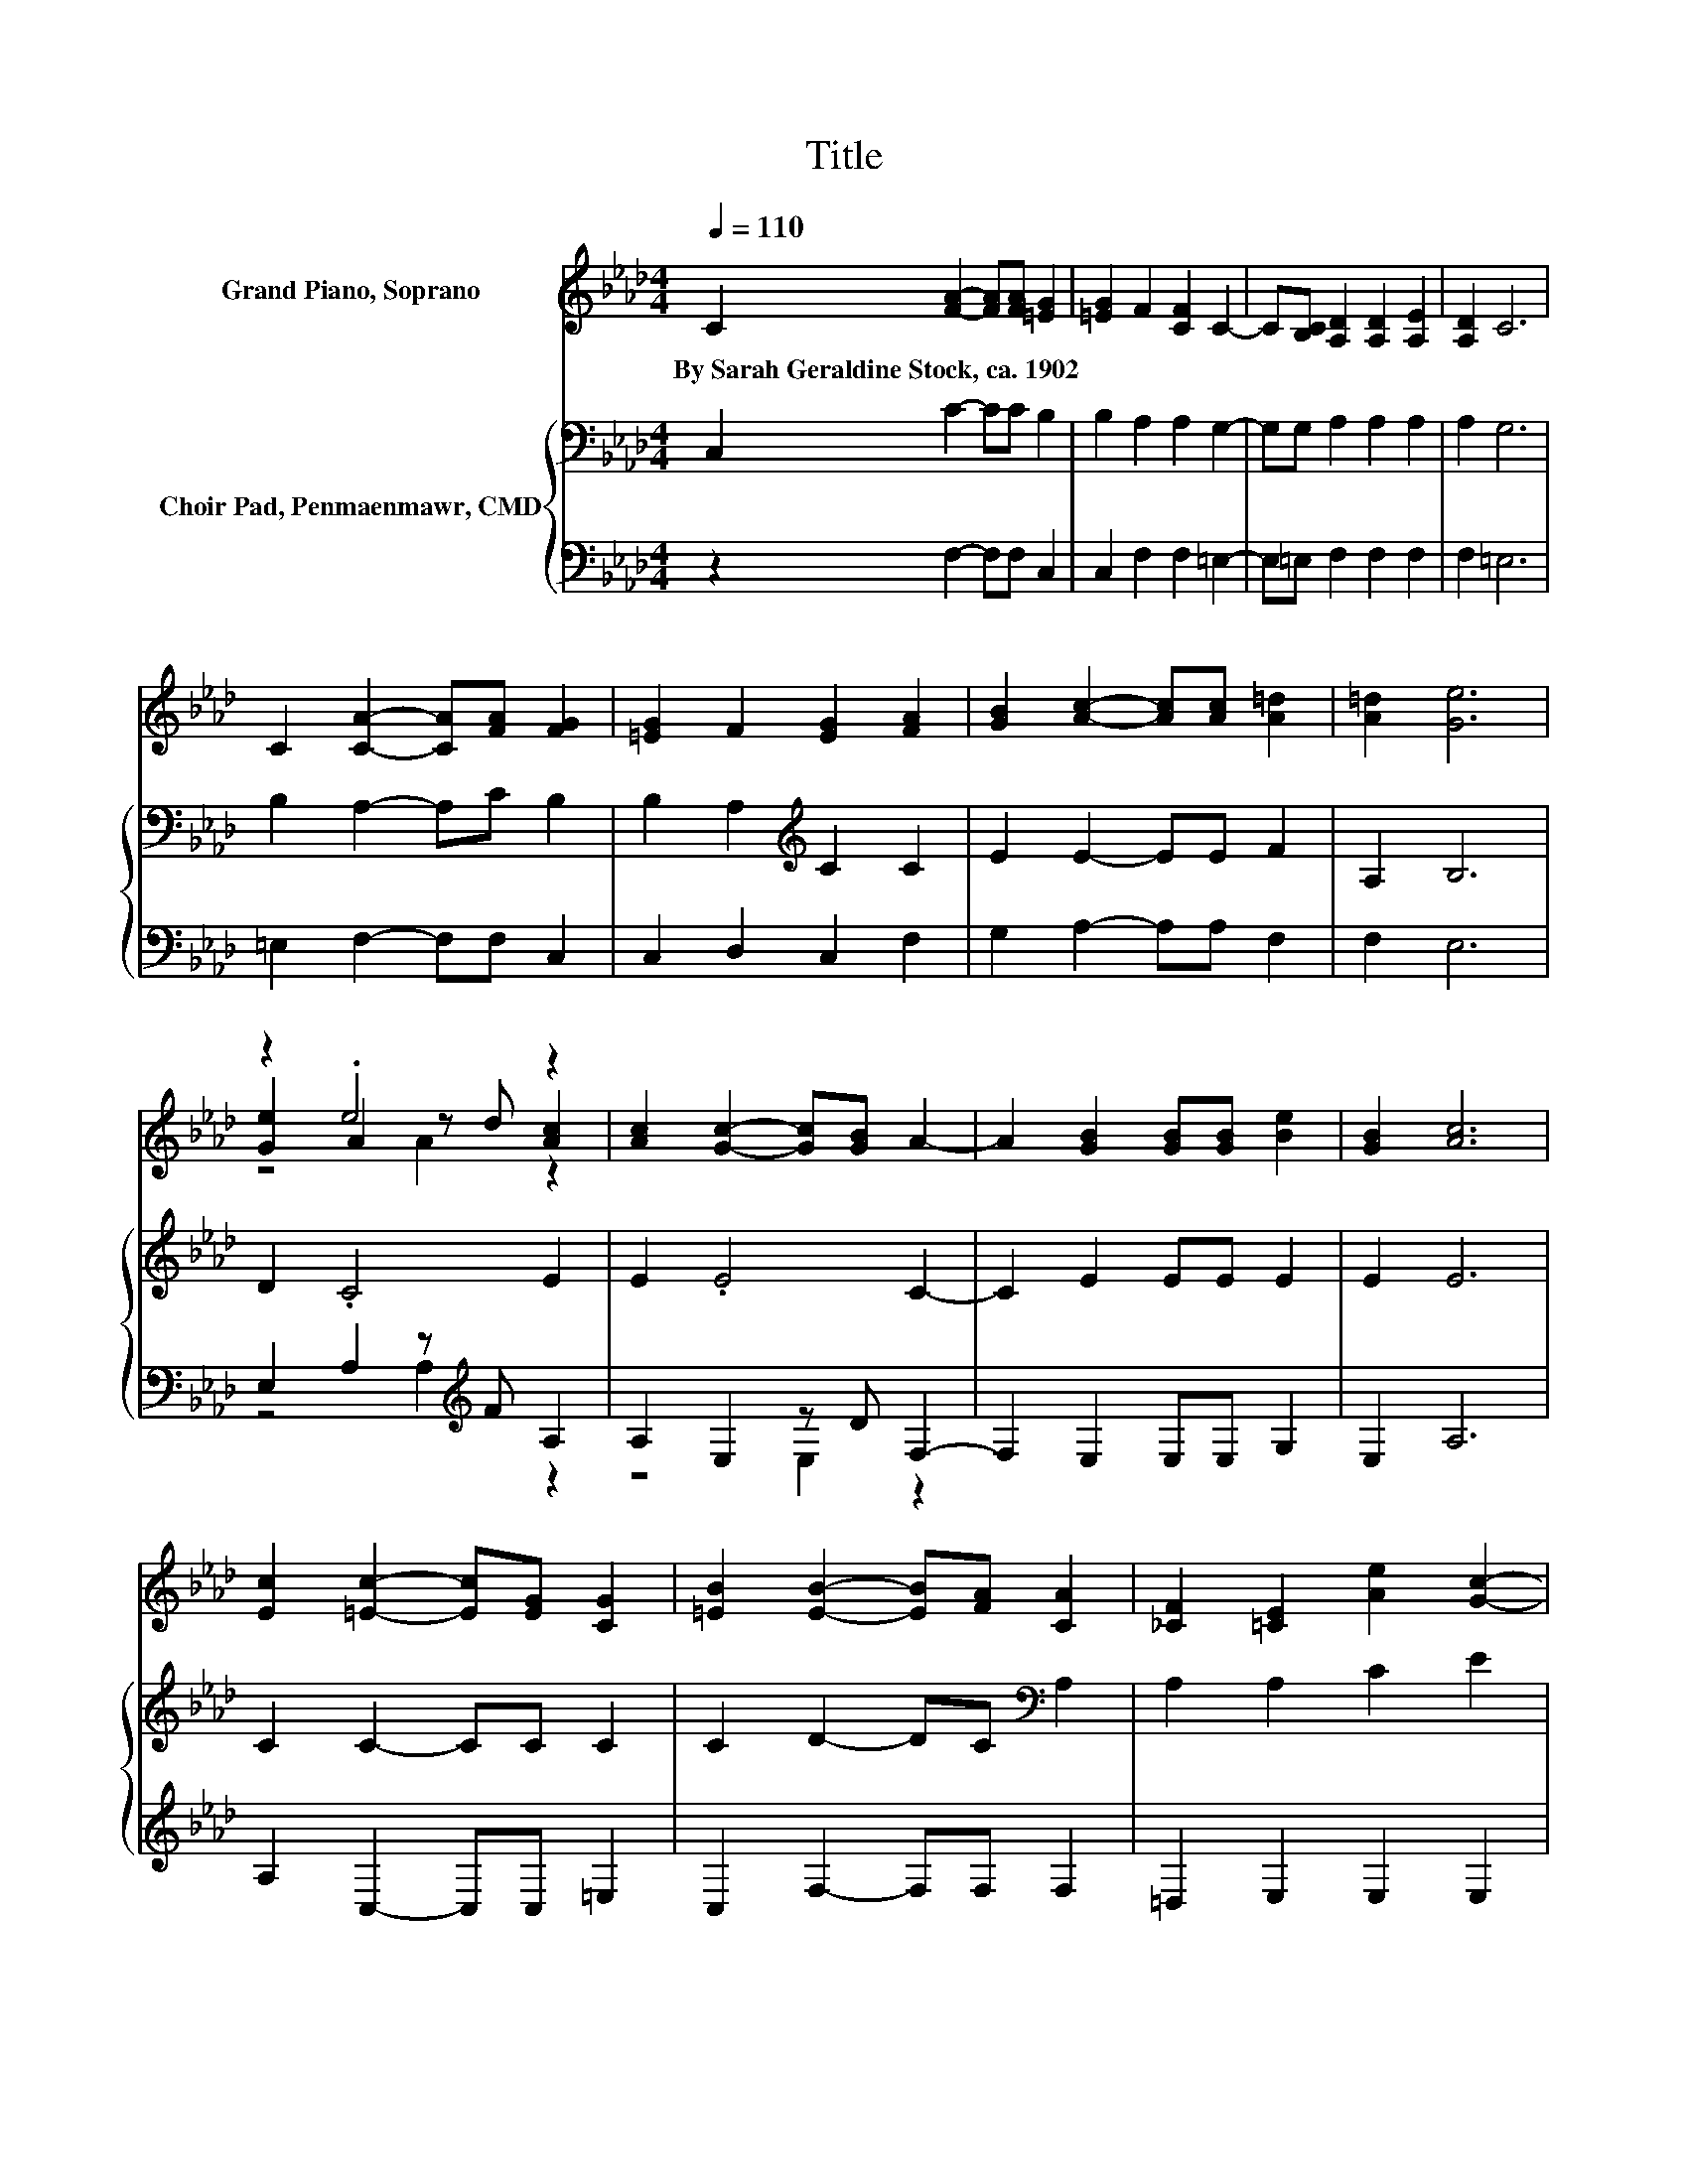 X:1
T:Title
%%score ( 1 2 3 ) { ( 4 7 ) | ( 5 6 ) }
L:1/8
Q:1/4=110
M:4/4
K:Ab
V:1 treble nm="Grand Piano, Soprano"
V:2 treble 
V:3 treble 
V:4 bass nm="Choir Pad, Penmaenmawr, CMD"
V:7 bass 
V:5 bass 
V:6 bass 
V:1
 C2 [FA]2- [FA][FA] [=EG]2 | [=EG]2 F2 [CF]2 C2- | C[B,C] [A,D]2 [A,D]2 [A,E]2 | [A,D]2 C6 | %4
w: By~Sarah~Geraldine~Stock,~ca.~1902 * * * *||||
 C2 [CA]2- [CA][FA] [FG]2 | [=EG]2 F2 [EG]2 [FA]2 | [GB]2 [Ac]2- [Ac][Ac] [A=d]2 | [A=d]2 [Ge]6 | %8
w: ||||
 z2 .e4 z2 | [Ac]2 [Gc]2- [Gc][GB] A2- | A2 [GB]2 [GB][GB] [Be]2 | [GB]2 [Ac]6 | %12
w: ||||
 [Ec]2 [=Ec]2- [Ec][EG] [CG]2 | [=EB]2 [EB]2- [EB][FA] [CA]2 | [_CF]2 [=CE]2 [Ae]2 [Gc]2- | %15
w: |||
 [Gc][GB] A6- | A2 z2 z4 |] %17
w: ||
V:2
 x8 | x8 | x8 | x8 | x8 | x8 | x8 | x8 | [Ge]2 A2 z d [Ac]2 | x8 | x8 | x8 | x8 | x8 | x8 | x8 | %16
 x8 |] %17
V:3
 x8 | x8 | x8 | x8 | x8 | x8 | x8 | x8 | z4 A2 z2 | x8 | x8 | x8 | x8 | x8 | x8 | x8 | x8 |] %17
V:4
 C,2 C2- CC B,2 | B,2 A,2 A,2 G,2- | G,G, A,2 A,2 A,2 | A,2 G,6 | B,2 A,2- A,C B,2 | %5
 B,2 A,2[K:treble] C2 C2 | E2 E2- EE F2 | A,2 B,6 | D2 .C4 E2 | E2 .E4 C2- | C2 E2 EE E2 | E2 E6 | %12
 C2 C2- CC C2 | C2 D2- DC[K:bass] A,2 | A,2 A,2 C2 E2 | z[K:treble] D C6- | C2 z2 z4 |] %17
V:5
 z2 F,2- F,F, C,2 | C,2 F,2 F,2 =E,2- | E,=E, F,2 F,2 F,2 | F,2 =E,6 | =E,2 F,2- F,F, C,2 | %5
 C,2 D,2 C,2 F,2 | G,2 A,2- A,A, F,2 | F,2 E,6 | E,2 A,2 z[K:treble] F A,2 | A,2 E,2 z D F,2- | %10
 F,2 E,2 E,E, G,2 | E,2 A,6 | A,2 C,2- C,C, =E,2 | C,2 F,2- F,F, F,2 | =D,2 E,2 E,2 E,2 | %15
 z2 A,,6- | A,,2 z2 z4 |] %17
V:6
 x8 | x8 | x8 | x8 | x8 | x8 | x8 | x8 | z4 A,2[K:treble] z2 | z4 E,2 z2 | x8 | x8 | x8 | x8 | x8 | %15
 x8 | x8 |] %17
V:7
 x8 | x8 | x8 | x8 | x8 | x4[K:treble] x4 | x8 | x8 | x8 | x8 | x8 | x8 | x8 | x6[K:bass] x2 | x8 | %15
 E,2[K:treble] z2 z4 | x8 |] %17


